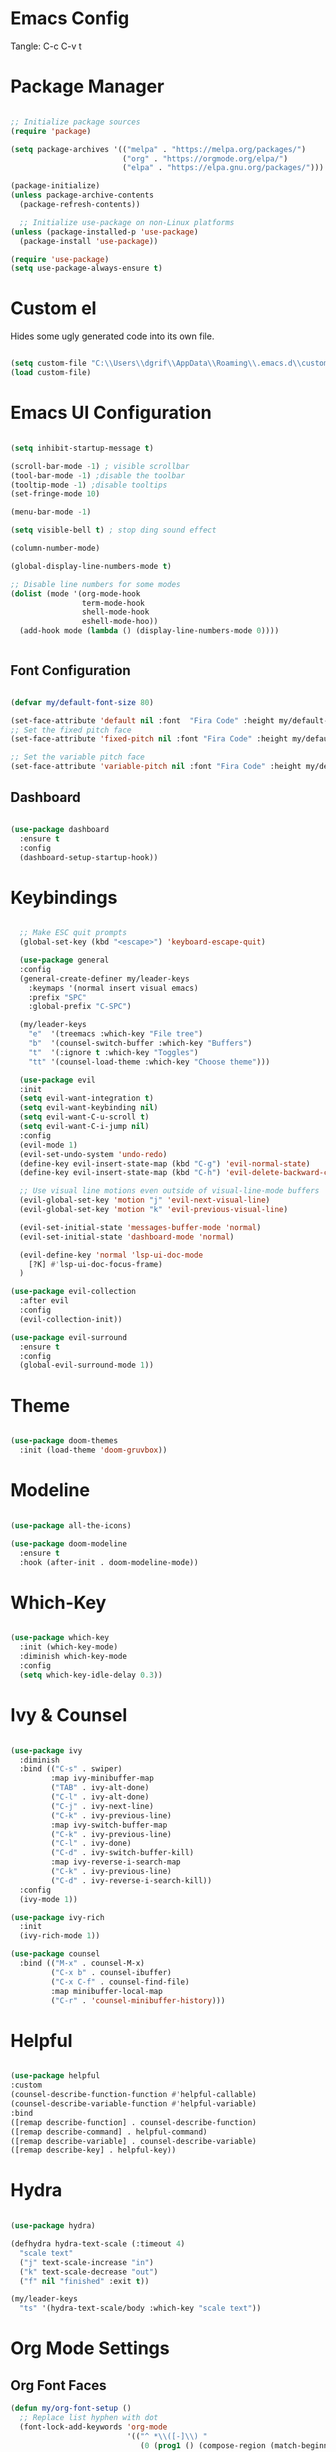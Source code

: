 #+title Emacs Configuration
#+PROPERTY: header-args:emacs-lisp :tangle ./init.el

* Emacs Config

Tangle: C-c C-v t

* Package Manager

#+begin_src emacs-lisp

  ;; Initialize package sources
  (require 'package)

  (setq package-archives '(("melpa" . "https://melpa.org/packages/")
                           ("org" . "https://orgmode.org/elpa/")
                           ("elpa" . "https://elpa.gnu.org/packages/")))

  (package-initialize)
  (unless package-archive-contents
    (package-refresh-contents))

    ;; Initialize use-package on non-Linux platforms
  (unless (package-installed-p 'use-package)
    (package-install 'use-package))

  (require 'use-package)
  (setq use-package-always-ensure t)
#+end_src

#+RESULTS:
: t

* Custom el

Hides some ugly generated code into its own file. 

#+begin_src emacs-lisp

  (setq custom-file "C:\\Users\\dgrif\\AppData\\Roaming\\.emacs.d\\custom.el")
  (load custom-file)

#+end_src

#+RESULTS:
: t

* Emacs UI Configuration

#+begin_src emacs-lisp

  (setq inhibit-startup-message t)

  (scroll-bar-mode -1) ; visible scrollbar
  (tool-bar-mode -1) ;disable the toolbar
  (tooltip-mode -1) ;disable tooltips
  (set-fringe-mode 10)

  (menu-bar-mode -1)

  (setq visible-bell t) ; stop ding sound effect

  (column-number-mode)
  
  (global-display-line-numbers-mode t)

  ;; Disable line numbers for some modes
  (dolist (mode '(org-mode-hook
                  term-mode-hook
                  shell-mode-hook
                  eshell-mode-hoo))
    (add-hook mode (lambda () (display-line-numbers-mode 0))))


#+end_src

#+RESULTS:

** Font Configuration

#+begin_src emacs-lisp

  (defvar my/default-font-size 80)

  (set-face-attribute 'default nil :font  "Fira Code" :height my/default-font-size)
  ;; Set the fixed pitch face
  (set-face-attribute 'fixed-pitch nil :font "Fira Code" :height my/default-font-size)

  ;; Set the variable pitch face
  (set-face-attribute 'variable-pitch nil :font "Fira Code" :height my/default-font-size :weight 'regular)

#+end_src

#+RESULTS:

** Dashboard

#+begin_src emacs-lisp

  (use-package dashboard
    :ensure t
    :config
    (dashboard-setup-startup-hook))

#+end_src

#+RESULTS:
: t

* Keybindings

#+begin_src emacs-lisp

    ;; Make ESC quit prompts
    (global-set-key (kbd "<escape>") 'keyboard-escape-quit)

    (use-package general
    :config
    (general-create-definer my/leader-keys
      :keymaps '(normal insert visual emacs)
      :prefix "SPC"
      :global-prefix "C-SPC")

    (my/leader-keys
      "e"  '(treemacs :which-key "File tree")
      "b"  '(counsel-switch-buffer :which-key "Buffers")
      "t"  '(:ignore t :which-key "Toggles")
      "tt" '(counsel-load-theme :which-key "Choose theme")))

    (use-package evil
    :init
    (setq evil-want-integration t)
    (setq evil-want-keybinding nil)
    (setq evil-want-C-u-scroll t)
    (setq evil-want-C-i-jump nil)
    :config
    (evil-mode 1)
    (evil-set-undo-system 'undo-redo)
    (define-key evil-insert-state-map (kbd "C-g") 'evil-normal-state)
    (define-key evil-insert-state-map (kbd "C-h") 'evil-delete-backward-char-and-join)

    ;; Use visual line motions even outside of visual-line-mode buffers
    (evil-global-set-key 'motion "j" 'evil-next-visual-line)
    (evil-global-set-key 'motion "k" 'evil-previous-visual-line)

    (evil-set-initial-state 'messages-buffer-mode 'normal)
    (evil-set-initial-state 'dashboard-mode 'normal)

    (evil-define-key 'normal 'lsp-ui-doc-mode
      [?K] #'lsp-ui-doc-focus-frame)
    )

  (use-package evil-collection
    :after evil
    :config
    (evil-collection-init))

  (use-package evil-surround
    :ensure t
    :config
    (global-evil-surround-mode 1))

#+end_src

#+RESULTS:
: t

* Theme

#+begin_src emacs-lisp
  
  (use-package doom-themes
    :init (load-theme 'doom-gruvbox))

#+end_src

#+RESULTS:

* Modeline

#+begin_src emacs-lisp

  (use-package all-the-icons)

  (use-package doom-modeline
    :ensure t
    :hook (after-init . doom-modeline-mode))

#+end_src

#+RESULTS:
| #[0 \300 \207 [dashboard-insert-startupify-lists] 1] | doom-modeline-mode | w32-check-shell-configuration | tramp-register-archive-file-name-handler | magit-maybe-define-global-key-bindings | table--make-cell-map |

* Which-Key

#+begin_src emacs-lisp

  (use-package which-key
    :init (which-key-mode)
    :diminish which-key-mode
    :config
    (setq which-key-idle-delay 0.3))

#+end_src

#+RESULTS:
: t

* Ivy & Counsel

#+begin_src emacs-lisp

  (use-package ivy
    :diminish
    :bind (("C-s" . swiper)
           :map ivy-minibuffer-map
           ("TAB" . ivy-alt-done)
           ("C-l" . ivy-alt-done)
           ("C-j" . ivy-next-line)
           ("C-k" . ivy-previous-line)
           :map ivy-switch-buffer-map
           ("C-k" . ivy-previous-line)
           ("C-l" . ivy-done)
           ("C-d" . ivy-switch-buffer-kill)
           :map ivy-reverse-i-search-map
           ("C-k" . ivy-previous-line)
           ("C-d" . ivy-reverse-i-search-kill))
    :config
    (ivy-mode 1))

  (use-package ivy-rich
    :init
    (ivy-rich-mode 1))

  (use-package counsel
    :bind (("M-x" . counsel-M-x)
           ("C-x b" . counsel-ibuffer)
           ("C-x C-f" . counsel-find-file)
           :map minibuffer-local-map
           ("C-r" . 'counsel-minibuffer-history)))

#+end_src

#+RESULTS:
: counsel-minibuffer-history

* Helpful

#+begin_src emacs-lisp

  (use-package helpful
  :custom
  (counsel-describe-function-function #'helpful-callable)
  (counsel-describe-variable-function #'helpful-variable)
  :bind
  ([remap describe-function] . counsel-describe-function)
  ([remap describe-command] . helpful-command)
  ([remap describe-variable] . counsel-describe-variable)
  ([remap describe-key] . helpful-key))

#+end_src

#+RESULTS:
: helpful-key

* Hydra

#+begin_src emacs-lisp

  (use-package hydra)

  (defhydra hydra-text-scale (:timeout 4)
    "scale text"
    ("j" text-scale-increase "in")
    ("k" text-scale-decrease "out")
    ("f" nil "finished" :exit t))

  (my/leader-keys
    "ts" '(hydra-text-scale/body :which-key "scale text"))

#+end_src

#+RESULTS:

* Org Mode Settings

** Org Font Faces
#+begin_src emacs-lisp
  (defun my/org-font-setup ()
    ;; Replace list hyphen with dot
    (font-lock-add-keywords 'org-mode
                            '(("^ *\\([-]\\) "
                               (0 (prog1 () (compose-region (match-beginning 1) (match-end 1) "•"))))))

    ;; Set faces for heading levels
    (dolist (face '((org-level-1 . 1.2)
                    (org-level-2 . 1.1)
                    (org-level-3 . 1.05)
                    (org-level-4 . 1.0)
                    (org-level-5 . 1.1)
                    (org-level-6 . 1.1)
                    (org-level-7 . 1.1)
                    (org-level-8 . 1.1)))
      (set-face-attribute (car face) nil :font "Fira Code" :weight 'regular :height (cdr face)))

    ;; Ensure that anything that should be fixed-pitch in Org files appears that way
    (set-face-attribute 'org-block nil :foreground nil :inherit 'fixed-pitch)
    (set-face-attribute 'org-code nil   :inherit '(shadow fixed-pitch))
    (set-face-attribute 'org-table nil   :inherit '(shadow fixed-pitch))
    (set-face-attribute 'org-verbatim nil :inherit '(shadow fixed-pitch))
    (set-face-attribute 'org-special-keyword nil :inherit '(font-lock-comment-face fixed-pitch))
    (set-face-attribute 'org-meta-line nil :inherit '(font-lock-comment-face fixed-pitch))
    (set-face-attribute 'org-checkbox nil :inherit 'fixed-pitch))
  
#+end_src

#+RESULTS:
: my/org-font-setup

** Org Setup

#+begin_src emacs-lisp

  (defun my/org-mode-setup ()
  (org-indent-mode)
  (variable-pitch-mode 1)
  (visual-line-mode 1))


  (use-package org
    :hook (org-mode . my/org-mode-setup)
    :config
    (setq org-ellipsis " ▼")
    (my/org-font-setup))
  
#+end_src

** Heading Bullets

#+begin_src emacs-lisp

  (use-package org-bullets
  :after org
  :hook (org-mode . org-bullets-mode))

#+end_src

** Visual Fill

#+begin_src emacs-lisp

  (defun my/org-mode-visual-fill ()
    (setq visual-fill-column-width 100)
    ;; (setq visual-fill-column-center-text t)
    (visual-fill-column-mode 1))

  (use-package visual-fill-column
    :hook (org-mode . my/org-mode-visual-fill))

#+end_src

** Configure Babel Languages

To execute or export code in =org-mode= code blocks, you'll need to set up =org-babel-load-languages= for each language you'd like to use.  [[https://orgmode.org/worg/org-contrib/babel/languages.html][This page]] documents all of the languages that you can use with =org-babel=.

#+begin_src emacs-lisp

  (org-babel-do-load-languages
    'org-babel-load-languages
    '((emacs-lisp . t)
      ;;other languages
      ))

  (push '("conf-unix" . conf-unix) org-src-lang-modes)

#+end_src

#+RESULTS:
: ((conf-unix . conf-unix) (C . c) (C++ . c++) (asymptote . asy) (bash . sh) (beamer . latex) (calc . fundamental) (cpp . c++) (ditaa . artist) (dot . fundamental) (elisp . emacs-lisp) (ocaml . tuareg) (screen . shell-script) (shell . sh) (sqlite . sql))

** Auto-tangle Configuration Files

This snippet adds a hook to =org-mode= buffers so that =my/org-babel-tangle-config= gets executed each time such a buffer gets saved.  This function checks to see if the file being saved is the config.org file you're looking at right now, and if so, automatically exports the configuration here to the associated output files.

#+begin_src emacs-lisp

  ;; Automatically tangle our config.org config file when we save it
  (defun my/org-babel-tangle-config ()
    (when (string-equal (buffer-file-name)
                        (expand-file-name  "C:\\Users\\dgrif\\AppData\\Roaming\\.emacs.d\\custom.org"))
      ;; Dynamic scoping to the rescue
      (let ((org-confirm-babel-evaluate nil))
        (org-babel-tangle))))

  (add-hook 'org-mode-hook (lambda () (add-hook 'after-save-hook #'my/org-babel-tangle-config)))

#+end_src

#+RESULTS:
| (lambda nil (add-hook 'after-save-hook #'my/org-babel-tangle-config)) | org-bullets-mode | #[0 \300\301\302\303\304$\207 [add-hook change-major-mode-hook org-show-all append local] 5] | #[0 \300\301\302\303\304$\207 [add-hook change-major-mode-hook org-babel-show-result-all append local] 5] | org-babel-result-hide-spec | org-babel-hide-all-hashes | my/org-mode-visual-fill | my/org-mode-setup | (lambda nil (display-line-numbers-mode 0)) |

** Structured Templates
Type "<el" and Tab to create a code block.

- Executing a code block: C-c C-c
#+begin_src emacs-lisp

  (require 'org-tempo)

  (add-to-list 'org-structure-template-alist '("el" . "src emacs-lisp"))

#+end_src

#+RESULTS:
: ((el . src emacs-lisp) (a . export ascii) (c . center) (C . comment) (e . example) (E . export) (h . export html) (l . export latex) (q . quote) (s . src) (v . verse))

* Development Plugins

** Projectile

#+begin_src emacs-lisp

 (use-package counsel-projectile
   :after projectile
   :config
   (counsel-projectile-mode 1))

  (use-package magit
    :commands (magit-status magit-get-current-branch)
    :custom
    (magit-display-buffer-function #'magit-display-buffer-same-window-except-diff-v1))

#+end_src

#+RESULTS:

** Magit

#+begin_src emacs-lisp
  (use-package magit
    :commands (magit-status magit-get-current-branch)
    :custom
    (magit-display-buffer-function #'magit-display-buffer-same-window-except-diff-v1))
#+end_src

** Rainbow Delimeters

#+begin_src emacs-lisp

  (use-package rainbow-delimiters
    :hook (prog-mode . rainbow-delimiters-mode))

#+end_src

** Flycheck

#+begin_src emacs-lisp

  (use-package flycheck
    :ensure t
    :init (global-flycheck-mode))

#+end_src

** LSP Mode

#+begin_src emacs-lisp

  (defun my/lsp-mode-setup ()
    (setq lsp-headerline-breadcrumb-segments '(path-up-to-project file symbols))
    (lsp-headerline-breadcrumb-mode))

  (use-package lsp-mode
    :commands (lsp lsp-deferred)
    :hook (lsp-mode . my/lsp-mode-setup)
    :init
    (setq lsp-keymap-prefix "C-c l")  ;; Or 'C-l', 's-l'
    :config
    (lsp-enable-which-key-integration t))
  
#+end_src

** LSP UI

#+begin_src emacs-lisp

  (use-package lsp-ui
    :hook (lsp-mode . lsp-ui-mode)
    :custom
    (lsp-ui-doc-position 'at-point))

#+end_src

#+RESULTS:

** Treemacs

#+begin_src emacs-lisp

  (use-package lsp-treemacs
    :after lsp)
  
#+end_src

** LSP Ivy

#+begin_src emacs-lisp

  (use-package lsp-ivy)
  
#+end_src

** Company Mode

#+begin_src emacs-lisp

  (use-package company
    :after lsp-mode
    :hook (lsp-mode . company-mode)
    :bind (:map company-active-map
           ("<tab>" . company-complete-selection))
          (:map lsp-mode-map
           ("<tab>" . company-indent-or-complete-common))
    :custom
    (company-minimum-prefix-length 1)
    (company-idle-delay 0.0))

  (use-package company-box
    :hook (company-mode . company-box-mode))
  
#+end_src

** Comments

#+begin_src emacs-lisp

  (use-package evil-commentary
    :after evil
    :config (evil-commentary-mode))

#+end_src

* Clojure

** Cider

#+begin_src emacs-lisp

  ;; (unless (package-installed-p 'cider)
  ;;   (package-install 'cider))

#+end_src

** Clojure LSP Config

#+begin_src emacs-lisp
  ;; (use-package lsp-mode
  ;;   :ensure t
  ;;   :hook ((clojure-mode . lsp)
  ;;          (clojurec-mode . lsp)
  ;;          (clojurescript-mode . lsp))
  ;;   :config
  ;;   ;; add paths to your local installation of project mgmt tools, like lein
  ;;   (setenv "PATH" (concat
  ;;                    "/usr/local/bin" path-separator
  ;;                    (getenv "PATH")))
  ;;   (dolist (m '(clojure-mode
  ;;                clojurec-mode
  ;;                clojurescript-mode
  ;;                clojurex-mode))
  ;;      (add-to-list 'lsp-language-id-configuration `(,m . "clojure")))
  ;;   (setq lsp-clojure-server-command '("/path/to/clojure-lsp"))) ;; Optional: In case `clojure-lsp` is not in your $PATH

#+end_src

** Clojure Mode

#+begin_src emacs-lisp

  ;; (unless (package-installed-p 'clojure-mode)
  ;;   (package-install 'clojure-mode))

#+end_src

* Rust

** Rustic
#+begin_src emacs-lisp

  (use-package rustic)

#+end_src
